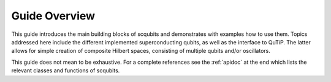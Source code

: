 .. scqubits
   Copyright (C) 2019, Jens Koch & Peter Groszkowski

.. _guide_overview:

******************
Guide Overview
******************

This guide introduces the main building blocks of scqubits and demonstrates with examples how to use them.
Topics addressed here include the different implemented superconducting qubits, as well as the interface to
QuTiP. The latter allows for simple creation of composite Hilbert spaces, consisting of multiple qubits and/or
oscillators.

This guide does not mean to be exhaustive. For a complete references see  the :ref:`apidoc` at the end which lists the
relevant classes and functions of scqubits.
